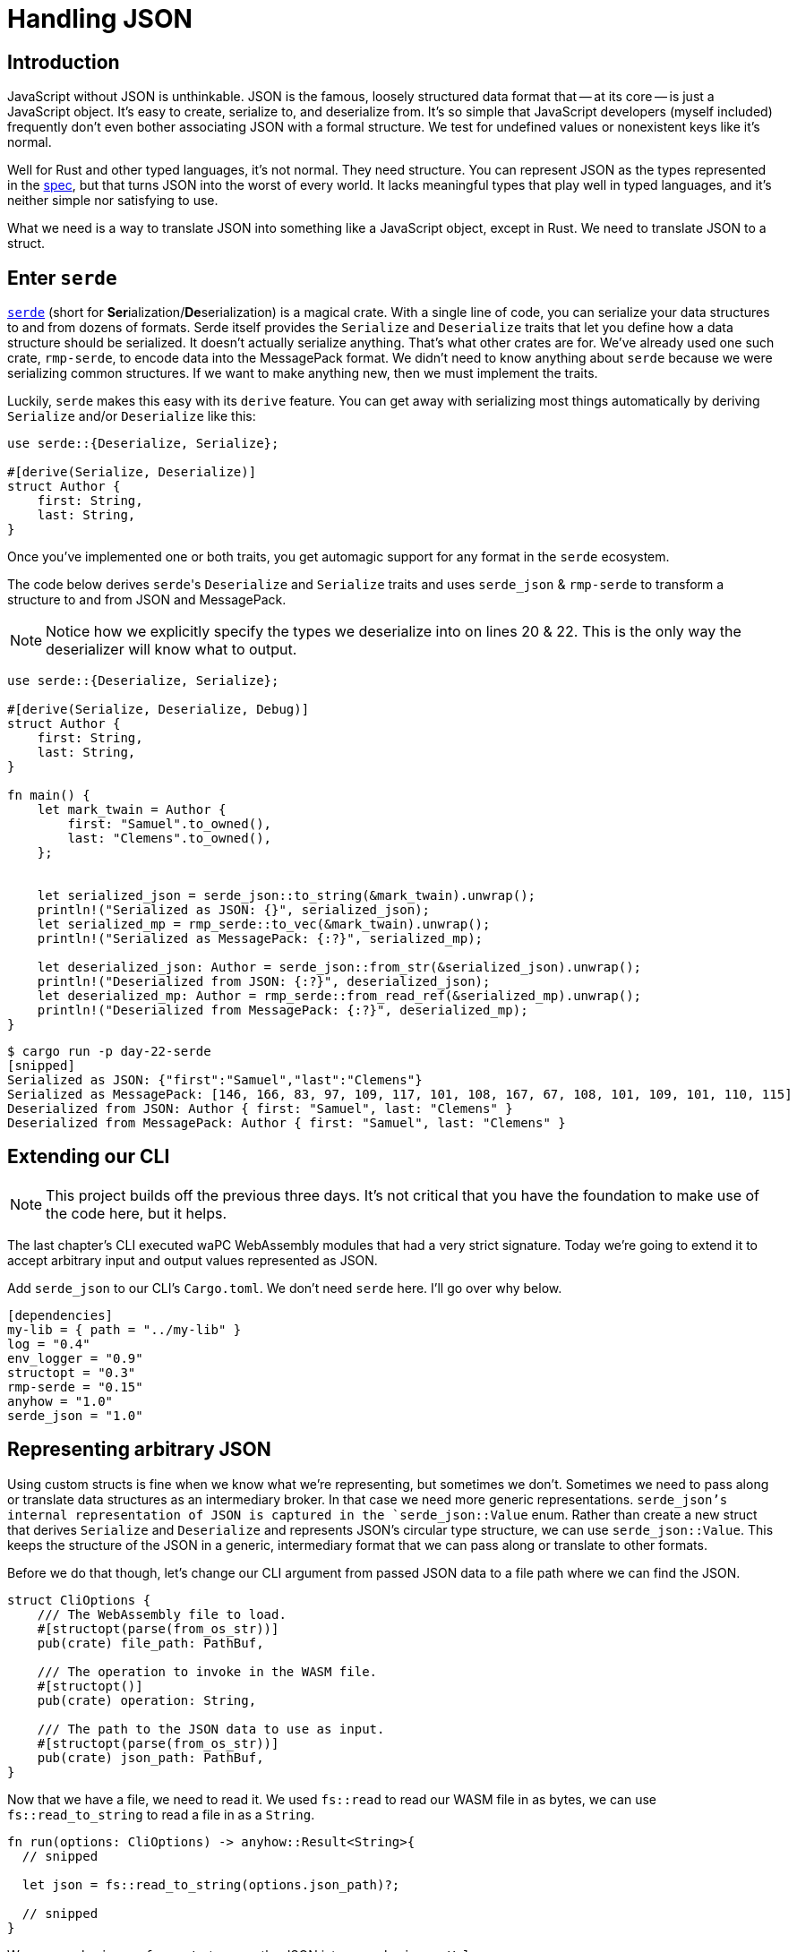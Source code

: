 = Handling JSON

== Introduction

JavaScript without JSON is unthinkable. JSON is the famous, loosely structured data format that -- at its core -- is just a JavaScript object. It's easy to create, serialize to, and deserialize from. It's so simple that JavaScript developers (myself included) frequently don't even bother associating JSON with a formal structure. We test for undefined values or nonexistent keys like it's normal.

Well for Rust and other typed languages, it's not normal. They need structure. You can represent JSON as the types represented in the https://www.ecma-international.org/wp-content/uploads/ECMA-404_2nd_edition_december_2017.pdf[spec], but that turns JSON into the worst of every world. It lacks meaningful types that play well in typed languages, and it's neither simple nor satisfying to use.

What we need is a way to translate JSON into something like a JavaScript object, except in Rust. We need to translate JSON to a struct.

== Enter `serde`

https://serde.rs/[`serde`] (short for **Ser**ialization/**De**serialization) is a magical crate. With a single line of code, you can serialize your data structures to and from dozens of formats. Serde itself provides the `Serialize` and `Deserialize` traits that let you define how a data structure should be serialized. It doesn't actually serialize anything. That's what other crates are for. We've already used one such crate, `rmp-serde`, to encode data into the MessagePack format. We didn't need to know anything about `serde` because we were serializing common structures. If we want to make anything new, then we must implement the traits.

Luckily, `serde` makes this easy with its `derive` feature. You can get away with serializing most things automatically by deriving `Serialize` and/or `Deserialize` like this:

[source,rust]
----
use serde::{Deserialize, Serialize};

#[derive(Serialize, Deserialize)]
struct Author {
    first: String,
    last: String,
}
----

Once you've implemented one or both traits, you get automagic support for any format in the `serde` ecosystem.

The code below derives ``serde``'s `Deserialize` and `Serialize` traits and uses `serde_json` & `rmp-serde` to transform a structure to and from JSON and MessagePack.

NOTE: Notice how we explicitly specify the types we deserialize into on lines 20 & 22. This is the only way the deserializer will know what to output.


[source,rust]
----

use serde::{Deserialize, Serialize};

#[derive(Serialize, Deserialize, Debug)]
struct Author {
    first: String,
    last: String,
}

fn main() {
    let mark_twain = Author {
        first: "Samuel".to_owned(),
        last: "Clemens".to_owned(),
    };


    let serialized_json = serde_json::to_string(&mark_twain).unwrap();
    println!("Serialized as JSON: {}", serialized_json);
    let serialized_mp = rmp_serde::to_vec(&mark_twain).unwrap();
    println!("Serialized as MessagePack: {:?}", serialized_mp);

    let deserialized_json: Author = serde_json::from_str(&serialized_json).unwrap();
    println!("Deserialized from JSON: {:?}", deserialized_json);
    let deserialized_mp: Author = rmp_serde::from_read_ref(&serialized_mp).unwrap();
    println!("Deserialized from MessagePack: {:?}", deserialized_mp);
}
----

[source,output]
----
$ cargo run -p day-22-serde
[snipped]
Serialized as JSON: {"first":"Samuel","last":"Clemens"}
Serialized as MessagePack: [146, 166, 83, 97, 109, 117, 101, 108, 167, 67, 108, 101, 109, 101, 110, 115]
Deserialized from JSON: Author { first: "Samuel", last: "Clemens" }
Deserialized from MessagePack: Author { first: "Samuel", last: "Clemens" }
----

== Extending our CLI

NOTE: This project builds off the previous three days. It's not critical that you have the foundation to make use of the code here, but it helps.


The last chapter's CLI executed waPC WebAssembly modules that had a very strict signature. Today we're going to extend it to accept arbitrary input and output values represented as JSON.

Add `serde_json` to our CLI's `Cargo.toml`. We don't need `serde` here. I'll go over why below.

[source,rust]
----

[dependencies]
my-lib = { path = "../my-lib" }
log = "0.4"
env_logger = "0.9"
structopt = "0.3"
rmp-serde = "0.15"
anyhow = "1.0"
serde_json = "1.0"

----

== Representing arbitrary JSON

Using custom structs is fine when we know what we're representing, but sometimes we don't. Sometimes we need to pass along or translate data structures as an intermediary broker. In that case we need more generic representations. `serde_json`'s internal representation of JSON is captured in the `serde_json::Value` enum. Rather than create a new struct that derives `Serialize` and `Deserialize` and represents JSON's circular type structure, we can use `serde_json::Value`. This keeps the structure of the JSON in a generic, intermediary format that we can pass along or translate to other formats.

Before we do that though, let's change our CLI argument from passed JSON data to a file path where we can find the JSON.

[source,rust]
----

struct CliOptions {
    /// The WebAssembly file to load.
    #[structopt(parse(from_os_str))]
    pub(crate) file_path: PathBuf,

    /// The operation to invoke in the WASM file.
    #[structopt()]
    pub(crate) operation: String,

    /// The path to the JSON data to use as input.
    #[structopt(parse(from_os_str))]
    pub(crate) json_path: PathBuf,
}
----

Now that we have a file, we need to read it. We used `fs::read` to read our WASM file in as bytes, we can use `fs::read_to_string` to read a file in as a `String`.

[source,rust]
----
fn run(options: CliOptions) -> anyhow::Result<String>{
  // snipped

  let json = fs::read_to_string(options.json_path)?;

  // snipped
}
----


We use `serde_json::from_str` to parse the JSON into a `serde_json::Value`:

[source,rust]
----

fn run(options: CliOptions) -> anyhow::Result<String> {
  // snipped

  let json = fs::read_to_string(options.json_path)?;
  let data: serde_json::Value = serde_json::from_str(&json)?;
  debug!("Data: {:?}", data);

  // snipped
}
----

Lastly, we change our return type and the deserialization type to `serde_json::Value` so we can represent the output as JSON in turn.

[source,rust]
----
fn run(options: CliOptions) -> anyhow::Result<serde_json::Value> {
    let module = Module::from_file(&options.file_path)?;
    info!("Module loaded");

    let json = fs::read_to_string(options.json_path)?;
    let data: serde_json::Value = serde_json::from_str(&json)?;
    debug!("Data: {:?}", data);

    let bytes = rmp_serde::to_vec(&data)?;

    debug!("Running  {} with payload: {:?}", options.operation, bytes);
    let result = module.run(&options.operation, &bytes)?;
    let unpacked: serde_json::Value = rmp_serde::from_read_ref(&result)?;

    Ok(unpacked)
}
----

And we're done! We can run our test file from the last chapter after putting the input into a JSON file:

[source,output]
----
cargo run -p cli -- crates/my-lib/tests/test.wasm hello hello.json
[snipped]
"Hello, Potter."
----

But now you can run arbitrary, waPC-compliant WebAssembly modules and parse the output as JSON. Today's project includes a module that produces HTML output from a handlebars template and a `Blog`-style type that includes a title, author, and body.

[source,output]
----
$ cargo run -p cli -- ./blog.wasm render ./blog.json
[snipped]
"<html><head><title>The Adventures of Tom Sawyer</title></head><body><h1>The Adventures of Tom Sawyer</h1><h2>By Mark Twain</h2><p>“TOM!”\n\nNo answer.\n\n“TOM!”\n\nNo answer.\n\n“What’s gone with that boy,  I wonder? You TOM!”\n\nNo answer.</p></body></html>"
----

Our CLI is getting useful. It's about time we name it something better than `cli`. The binary takes on the name of the crate unless overridden. Change it to something appropriate like `wapc-runner` in `Cargo.toml`.

[source,rust]
----

[package]
name = "wapc-runner"

----

We've also been running our debug builds up to now. Try building the binary in release mode to see what your end product looks like.

WARNING: Building in release mode may take a _lot_ longer, depending on the machine you are building on.

[source,sh]
----

$ cargo build --release
[snipped]
    Finished release [optimized] target(s) in 6m 08s
$ cp ./target/release/wapc-runner .
$ ./wapc-runner ./blog.wasm render ./blog.json
"<html><head><title>The Adventures of Tom Sawyer</title></head><body><h1>The Adventures of Tom Sawyer</h1><h2>By Mark Twain</h2><p>“TOM!”\n\nNo answer.\n\n“TOM!”\n\nNo answer.\n\n“What’s gone with that boy,  I wonder? You TOM!”\n\nNo answer.</p></body></html>"
----

NOTE: Note, `wasmtime` performance is great with already-loaded modules, but the startup time is noticeable. You can reduce this substantially by using its `cache` feature which caches an intermediary representation for speedier startup.


And now we have a portable WebAssembly executor that runs waPC modules on the command line. That's pretty awesome.

If you're looking for ideas on where to go next:

. Take JSON data from STDIN when the file argument is missing so you can `cat` JSON to your binary. (Hint, the `atty` crate will help you determine if your process is being piped to or is interactive)
. Decouple the template from the JSON for the blog module and take an optional template from a file. A `.hbs` file is included in the project repo. (Hint: An optional file path argument should probably be `Option<PathBuf>`)

== Additional reading

* https://serde.rs[`serde`]
* https://docs.serde.rs/serde_json/[`serde_json`]
* https://docs.rs/rmp-serde/latest/rmp_serde/[`rmp-serde`]
* https://docs.rs/handlebars/4.1.6/handlebars/index.html[`handlebars`]
* https://www.gutenberg.org/files/74/74-h/74-h.htm[`The Adventures of Tom Sawyer`]

== Wrap-up

We just built a pretty heavy CLI application in surprisingly little code. Well, I hope you're surprised. Once you get passed some of the early hurdles and find ways to mitigate the verbosity of Rust's quirks, you can deliver a big impact just as easy as if you were writing JavaScript. `StructOpt` and `serde` are only a few of the amazing crates you can find on `crates.io`. There are many others and opportunities for many more. All Rust needs are some motivated new developers who come from a rich ecosystem of small modules. _Hint hint..._
